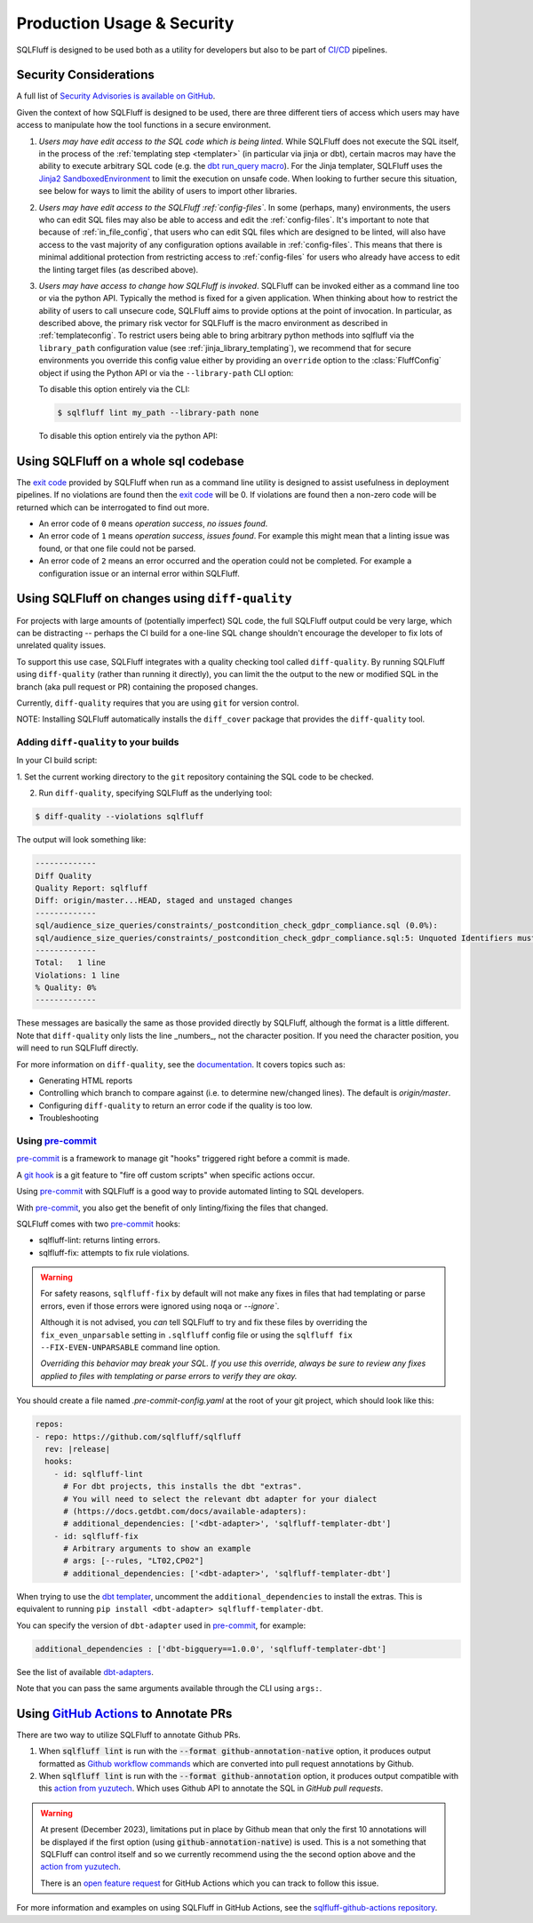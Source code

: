.. _production-use:

Production Usage & Security
===========================

SQLFluff is designed to be used both as a utility for developers but also to
be part of `CI/CD`_ pipelines.

.. _security:

Security Considerations
-----------------------

A full list of `Security Advisories is available on GitHub <https://github.com/sqlfluff/sqlfluff/security/advisories>`_.

Given the context of how SQLFluff is designed to be used, there are three
different tiers of access which users may have access to manipulate how the
tool functions in a secure environment.

#. *Users may have edit access to the SQL code which is being linted*. While
   SQLFluff does not execute the SQL itself, in the process of the
   :ref:`templating step <templater>` (in particular via jinja or dbt),
   certain macros may have the ability to execute arbitrary SQL code (e.g.
   the `dbt run_query macro`_). For the Jinja templater, SQLFluff uses the
   `Jinja2 SandboxedEnvironment`_ to limit the execution on unsafe code. When
   looking to further secure this situation, see below for ways to limit the
   ability of users to import other libraries.

#. *Users may have edit access to the SQLFluff :ref:`config-files`*. In some
   (perhaps, many) environments, the users who can edit SQL files may also
   be able to access and edit the :ref:`config-files`. It's important to note
   that because of :ref:`in_file_config`, that users who can edit SQL files
   which are designed to be linted, will also have access to the vast majority
   of any configuration options available in :ref:`config-files`. This means
   that there is minimal additional protection from restricting access to
   :ref:`config-files` for users who already have access to edit the linting
   target files (as described above).

#. *Users may have access to change how SQLFluff is invoked*. SQLFluff can
   be invoked either as a command line too or via the python API. Typically
   the method is fixed for a given application. When thinking about how to
   restrict the ability of users to call unsecure code, SQLFluff aims to
   provide options at the point of invocation. In particular, as described
   above, the primary risk vector for SQLFluff is the macro environment
   as described in :ref:`templateconfig`. To restrict users being able to
   bring arbitrary python methods into sqlfluff via the ``library_path``
   configuration value (see :ref:`jinja_library_templating`), we recommend
   that for secure environments you override this config value either by
   providing an ``override`` option to the :class:`FluffConfig` object if
   using the Python API or via the ``--library-path`` CLI option:

   To disable this option entirely via the CLI:

   .. code-block:: bash

      $ sqlfluff lint my_path --library-path none

   To disable this option entirely via the python API:

   .. literalinclude:: ../../examples/04_config_overrides.py
      :language: python

.. _`Jinja2 SandboxedEnvironment`: https://jinja.palletsprojects.com/en/3.0.x/sandbox/#jinja2.sandbox.SandboxedEnvironment
.. _`dbt run_query macro`: https://docs.getdbt.com/reference/dbt-jinja-functions/run_query

Using SQLFluff on a whole sql codebase
--------------------------------------

The `exit code`_ provided by SQLFluff when run as a command line utility is
designed to assist usefulness in deployment pipelines. If no violations
are found then the `exit code`_ will be 0. If violations are found then
a non-zero code will be returned which can be interrogated to find out
more.

- An error code of ``0`` means *operation success*, *no issues found*.
- An error code of ``1`` means *operation success*, *issues found*. For
  example this might mean that a linting issue was found, or that one file
  could not be parsed.
- An error code of ``2`` means an error occurred and the operation could
  not be completed. For example a configuration issue or an internal error
  within SQLFluff.

.. _`CI/CD`: https://en.wikipedia.org/wiki/Continuous_integration
.. _`exit code`: https://shapeshed.com/unix-exit-codes/

.. _diff-quality:

Using SQLFluff on changes using ``diff-quality``
------------------------------------------------

For projects with large amounts of (potentially imperfect) SQL code, the full
SQLFluff output could be very large, which can be distracting -- perhaps the CI
build for a one-line SQL change shouldn't encourage the developer to fix lots
of unrelated quality issues.

To support this use case, SQLFluff integrates with a quality checking tool
called ``diff-quality``. By running SQLFluff using ``diff-quality`` (rather
than running it directly), you can limit the the output to the new or modified
SQL in the branch (aka pull request or PR) containing the proposed changes.

Currently, ``diff-quality`` requires that you are using ``git`` for version
control.

NOTE: Installing SQLFluff automatically installs the ``diff_cover`` package
that provides the ``diff-quality`` tool.

Adding ``diff-quality`` to your builds
^^^^^^^^^^^^^^^^^^^^^^^^^^^^^^^^^^^^^^

In your CI build script:

1. Set the current working directory to the ``git`` repository containing the
SQL code to be checked.

2. Run ``diff-quality``, specifying SQLFluff as the underlying tool:

.. code-block:: text

    $ diff-quality --violations sqlfluff

The output will look something like:

.. code-block:: text

    -------------
    Diff Quality
    Quality Report: sqlfluff
    Diff: origin/master...HEAD, staged and unstaged changes
    -------------
    sql/audience_size_queries/constraints/_postcondition_check_gdpr_compliance.sql (0.0%):
    sql/audience_size_queries/constraints/_postcondition_check_gdpr_compliance.sql:5: Unquoted Identifiers must be consistently upper case.
    -------------
    Total:   1 line
    Violations: 1 line
    % Quality: 0%
    -------------

These messages are basically the same as those provided directly by SQLFluff,
although the format is a little different. Note that ``diff-quality`` only lists
the line _numbers_, not the character position. If you need the character
position, you will need to run SQLFluff directly.

For more information on ``diff-quality``, see the
`documentation <https://diff-cover.readthedocs.io/en/latest/>`_. It covers topics
such as:

* Generating HTML reports
* Controlling which branch to compare against (i.e. to determine new/changed
  lines). The default is `origin/master`.
* Configuring ``diff-quality`` to return an error code if the quality is
  too low.
* Troubleshooting

.. _using-pre-commit:

Using `pre-commit`_
^^^^^^^^^^^^^^^^^^^

`pre-commit`_ is a framework to manage git "hooks"
triggered right before a commit is made.

A `git hook`_ is a git feature to "fire off custom scripts"
when specific actions occur.

Using `pre-commit`_ with SQLFluff is a good way
to provide automated linting to SQL developers.

With `pre-commit`_, you also get the benefit of
only linting/fixing the files that changed.

SQLFluff comes with two `pre-commit`_ hooks:

* sqlfluff-lint: returns linting errors.
* sqlfluff-fix: attempts to fix rule violations.

.. warning::
   For safety reasons, ``sqlfluff-fix`` by default will not make any fixes in
   files that had templating or parse errors, even if those errors were ignored
   using ``noqa`` or `--ignore``.

   Although it is not advised, you *can* tell SQLFluff to try and fix
   these files by overriding the ``fix_even_unparsable`` setting
   in ``.sqlfluff`` config file or using the ``sqlfluff fix --FIX-EVEN-UNPARSABLE``
   command line option.

   *Overriding this behavior may break your SQL. If you use this override,
   always be sure to review any fixes applied to files with templating or parse
   errors to verify they are okay.*

You should create a file named `.pre-commit-config.yaml`
at the root of your git project, which should look
like this:

.. code-block:: yaml

  repos:
  - repo: https://github.com/sqlfluff/sqlfluff
    rev: |release|
    hooks:
      - id: sqlfluff-lint
        # For dbt projects, this installs the dbt "extras".
        # You will need to select the relevant dbt adapter for your dialect
        # (https://docs.getdbt.com/docs/available-adapters):
        # additional_dependencies: ['<dbt-adapter>', 'sqlfluff-templater-dbt']
      - id: sqlfluff-fix
        # Arbitrary arguments to show an example
        # args: [--rules, "LT02,CP02"]
        # additional_dependencies: ['<dbt-adapter>', 'sqlfluff-templater-dbt']

When trying to use the `dbt templater`_, uncomment the
``additional_dependencies`` to install the extras.
This is equivalent to running ``pip install <dbt-adapter> sqlfluff-templater-dbt``.

You can specify the version of ``dbt-adapter`` used in `pre-commit`_,
for example:

.. code-block:: yaml

   additional_dependencies : ['dbt-bigquery==1.0.0', 'sqlfluff-templater-dbt']

See the list of available `dbt-adapters`_.

Note that you can pass the same arguments available
through the CLI using ``args:``.

Using `GitHub Actions`_ to Annotate PRs
---------------------------------------

There are two way to utilize SQLFluff to annotate Github PRs.

1. When :code:`sqlfluff lint` is run with the :code:`--format github-annotation-native`
   option, it produces output formatted as `Github workflow commands`_ which
   are converted into pull request annotations by Github.

2. When :code:`sqlfluff lint` is run with the :code:`--format github-annotation`
   option, it produces output compatible with this `action from yuzutech`_.
   Which uses Github API to annotate the SQL in `GitHub pull requests`.

.. warning::
   At present (December 2023), limitations put in place by Github mean that only the
   first 10 annotations will be displayed if the first option (using
   :code:`github-annotation-native`) is used. This is a not something that SQLFluff
   can control itself and so we currently recommend using the the second option
   above and the `action from yuzutech`_.
   
   There is an `open feature request <https://github.com/orgs/community/discussions/68471>`_
   for GitHub Actions which you can track to follow this issue.

For more information and examples on using SQLFluff in GitHub Actions, see the
`sqlfluff-github-actions repository <https://github.com/sqlfluff/sqlfluff-github-actions>`_.

.. _`pre-commit`: https://pre-commit.com/
.. _`git hook`: https://git-scm.com/book/en/v2/Customizing-Git-Git-Hooks
.. _`dbt templater`: `dbt-project-configuration`
.. _`GitHub Actions`: https://github.com/features/actions
.. _`GitHub pull requests`: https://docs.github.com/en/github/collaborating-with-pull-requests/proposing-changes-to-your-work-with-pull-requests/about-pull-requests
.. _`Github workflow commands`: https://docs.github.com/en/actions/using-workflows/workflow-commands-for-github-actions#setting-a-notice-message
.. _`dbt-adapters`: https://docs.getdbt.com/docs/available-adapters
.. _`action from yuzutech`: https://github.com/yuzutech/annotations-action
